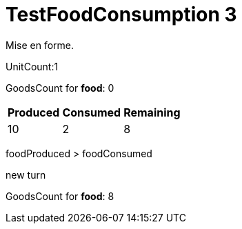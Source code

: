 ifndef::ROOT_PATH[:ROOT_PATH: ../../../../..]
ifndef::RESOURCES_PATH[:RESOURCES_PATH: {ROOT_PATH}/../../data/default]

[#net_sf_freecol_server_model_serverindiansettlementfooddoctest_testfoodconsumption_3]
= TestFoodConsumption 3

Mise en forme.

UnitCount:1

GoodsCount for *food*: 0

[%autowidth]

|====
|Produced|Consumed|Remaining

|10|2|8
|====


foodProduced > foodConsumed

new turn

GoodsCount for *food*: 8



